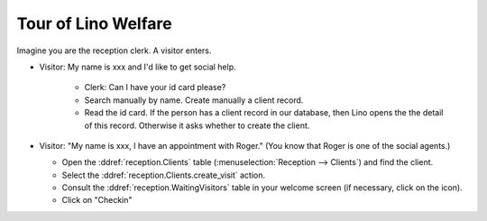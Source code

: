 .. _welfare.tour:

Tour of Lino Welfare
====================


.. |open| image:: /../../lino/lino/media/extjs/images/xsite/link.png


Imagine you are the reception clerk.
A visitor enters.

- Visitor: My name is xxx and I'd like to get social help.

    - Clerk: Can I have your id card please? 
    - Search manually by name. Create manually a client record.
    - Read the id card.  If the person has a client record in our
      database, then Lino opens the the detail of this record. Otherwise
      it asks whether to create the client.

 
- Visitor: "My name is xxx, I have an appointment with Roger."
  (You know that Roger is one of the social agents.)

  - Open the :ddref:`reception.Clients` table
    (:menuselection:`Reception --> Clients`) and find the client.

  - Select the :ddref:`reception.Clients.create_visit` action.

  - Consult the :ddref:`reception.WaitingVisitors` table in your
    welcome screen (if necessary, click on the |open| icon).

  - Click on "Checkin"
